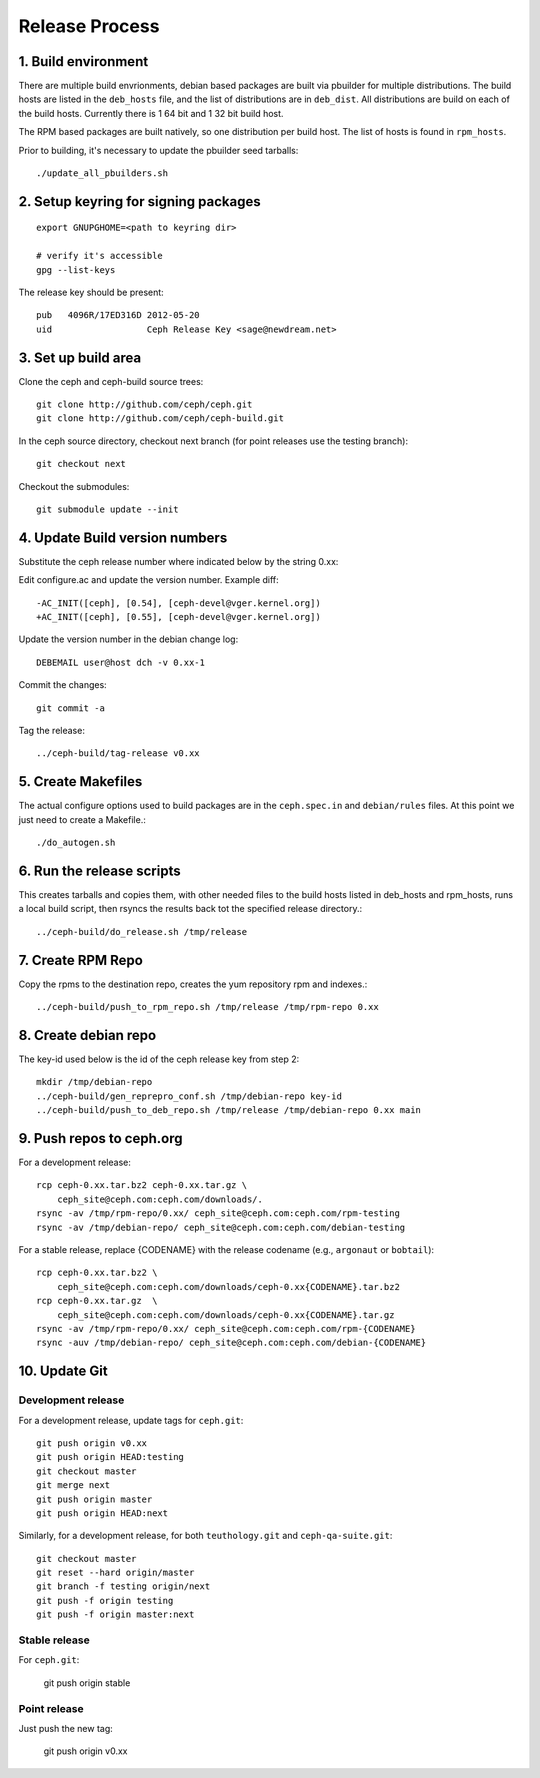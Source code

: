 ===================
  Release Process
===================

1. Build environment
====================

There are multiple build envrionments, debian based packages are built via pbuilder for multiple distributions.  The build hosts are listed in the ``deb_hosts`` file, and the list of distributions are in ``deb_dist``.  All distributions are build on each of the build hosts.  Currently there is 1 64 bit and 1 32 bit build host.

The RPM based packages are built natively, so one distribution per build host.  The list of hosts is found in ``rpm_hosts``.

Prior to building, it's necessary to update the pbuilder seed tarballs::

    ./update_all_pbuilders.sh

2. Setup keyring for signing packages
=====================================

::

    export GNUPGHOME=<path to keyring dir>

    # verify it's accessible
    gpg --list-keys

The release key should be present::

  pub   4096R/17ED316D 2012-05-20
  uid                  Ceph Release Key <sage@newdream.net>


3. Set up build area
====================

Clone the ceph and ceph-build source trees::

    git clone http://github.com/ceph/ceph.git
    git clone http://github.com/ceph/ceph-build.git

In the ceph source directory, checkout next branch (for point releases use the testing branch)::

    git checkout next

Checkout the submodules::

    git submodule update --init

4.  Update Build version numbers
================================

Substitute the ceph release number where indicated below by the string 0.xx::

Edit configure.ac and update the version number. Example diff::

    -AC_INIT([ceph], [0.54], [ceph-devel@vger.kernel.org])
    +AC_INIT([ceph], [0.55], [ceph-devel@vger.kernel.org])
 
Update the version number in the debian change log::

    DEBEMAIL user@host dch -v 0.xx-1

Commit the changes::

    git commit -a

Tag the release::

    ../ceph-build/tag-release v0.xx

5. Create Makefiles
===================

The actual configure options used to build packages are in the
``ceph.spec.in`` and ``debian/rules`` files.  At this point we just
need to create a Makefile.::

     ./do_autogen.sh


6. Run the release scripts
==========================

This creates tarballs and copies them, with other needed files to
the build hosts listed in deb_hosts and rpm_hosts, runs a local build
script, then rsyncs the results back tot the specified release directory.::

    ../ceph-build/do_release.sh /tmp/release

7. Create RPM Repo
==================

Copy the rpms to the destination repo, creates the yum repository
rpm and indexes.::

   ../ceph-build/push_to_rpm_repo.sh /tmp/release /tmp/rpm-repo 0.xx

8. Create debian repo
=====================

The key-id used below is the id of the ceph release key from step 2::

    mkdir /tmp/debian-repo
    ../ceph-build/gen_reprepro_conf.sh /tmp/debian-repo key-id
    ../ceph-build/push_to_deb_repo.sh /tmp/release /tmp/debian-repo 0.xx main

9.  Push repos to ceph.org
==========================

For a development release::

    rcp ceph-0.xx.tar.bz2 ceph-0.xx.tar.gz \
        ceph_site@ceph.com:ceph.com/downloads/.
    rsync -av /tmp/rpm-repo/0.xx/ ceph_site@ceph.com:ceph.com/rpm-testing
    rsync -av /tmp/debian-repo/ ceph_site@ceph.com:ceph.com/debian-testing

For a stable release, replace {CODENAME} with the release codename (e.g., ``argonaut`` or ``bobtail``)::

    rcp ceph-0.xx.tar.bz2 \
        ceph_site@ceph.com:ceph.com/downloads/ceph-0.xx{CODENAME}.tar.bz2
    rcp ceph-0.xx.tar.gz  \
        ceph_site@ceph.com:ceph.com/downloads/ceph-0.xx{CODENAME}.tar.gz
    rsync -av /tmp/rpm-repo/0.xx/ ceph_site@ceph.com:ceph.com/rpm-{CODENAME}
    rsync -auv /tmp/debian-repo/ ceph_site@ceph.com:ceph.com/debian-{CODENAME}

10. Update Git
==============

Development release
-------------------

For a development release, update tags for ``ceph.git``::

    git push origin v0.xx
    git push origin HEAD:testing
    git checkout master
    git merge next
    git push origin master
    git push origin HEAD:next

Similarly, for a development release, for both ``teuthology.git`` and ``ceph-qa-suite.git``::

    git checkout master
    git reset --hard origin/master
    git branch -f testing origin/next
    git push -f origin testing
    git push -f origin master:next

Stable release
--------------

For ``ceph.git``:

    git push origin stable

Point release
-------------

Just push the new tag:

    git push origin v0.xx


